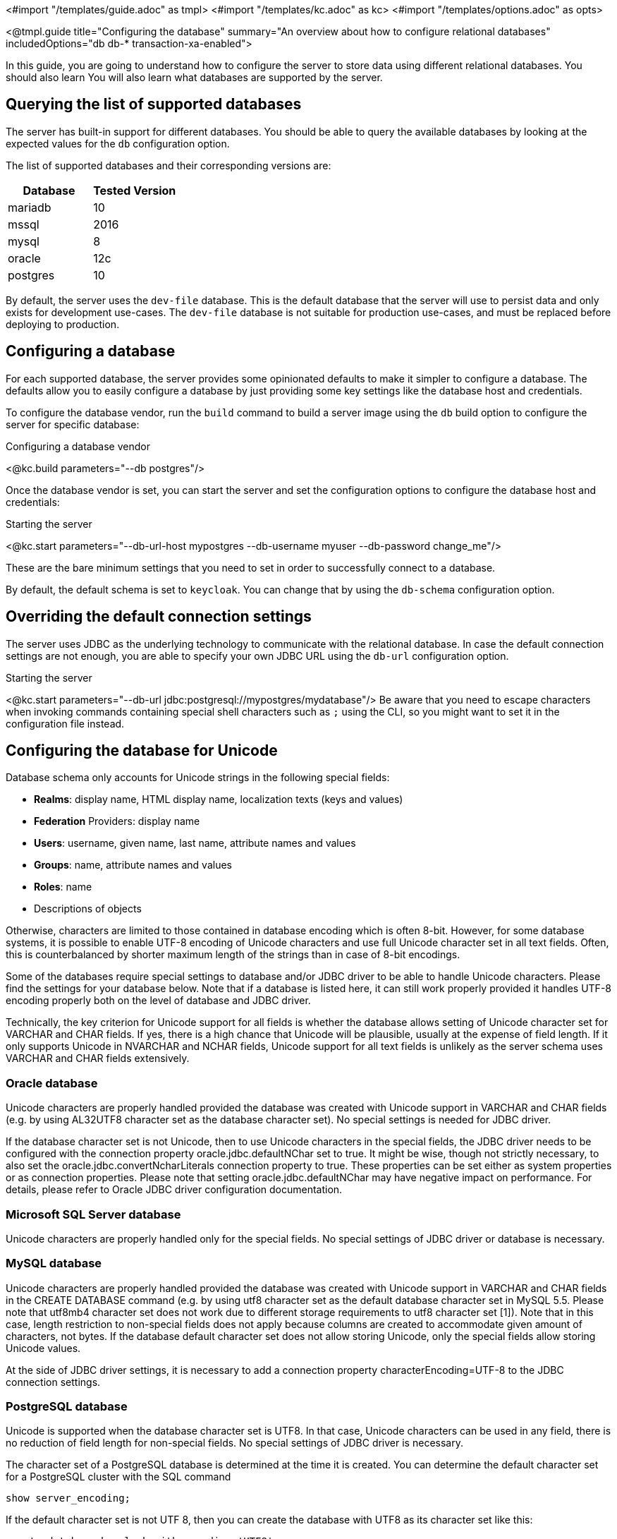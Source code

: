 <#import "/templates/guide.adoc" as tmpl>
<#import "/templates/kc.adoc" as kc>
<#import "/templates/options.adoc" as opts>

<@tmpl.guide
    title="Configuring the database"
    summary="An overview about how to configure relational databases"
    includedOptions="db db-* transaction-xa-enabled">

In this guide, you are going to understand how to configure the server to store data using different relational databases. You should also learn
You will also learn what databases are supported by the server.

== Querying the list of supported databases

The server has built-in support for different databases. You should be able to query the available databases by looking at the expected values
for the `db` configuration option.

The list of supported databases and their corresponding versions are:

|===
|Database | Tested Version

|mariadb| 10
|mssql| 2016
|mysql| 8
|oracle| 12c
|postgres| 10
|===

By default, the server uses the `dev-file` database. This is the default database that the server will use to persist data and
only exists for development use-cases. The `dev-file` database is not suitable for production use-cases, and must be replaced before deploying to production.

== Configuring a database

For each supported database, the server provides some opinionated defaults to make it simpler to configure a database. The defaults allow
you to easily configure a database by just providing some key settings like the database host and credentials.

To configure the database vendor, run the `build` command to build a server image using the `db` build option to configure the server for specific database:

.Configuring a database vendor
<@kc.build parameters="--db postgres"/>

Once the database vendor is set, you can start the server and set the configuration options to configure the database host and credentials:

.Starting the server
<@kc.start parameters="--db-url-host mypostgres --db-username myuser --db-password change_me"/>

These are the bare minimum settings that you need to set in order to successfully connect to a database.

By default, the default schema is set to `keycloak`. You can change that by using the `db-schema` configuration option.

== Overriding the default connection settings

The server uses JDBC as the underlying technology to communicate with the relational database. In case the default connection settings are not enough, you are able to specify your own JDBC URL using the `db-url` configuration option.

.Starting the server
<@kc.start parameters="--db-url jdbc:postgresql://mypostgres/mydatabase"/>
Be aware that you need to escape characters when invoking commands containing special shell characters such as `;` using the CLI, so you might want to set it in the configuration file instead.

== Configuring the database for Unicode

Database schema only accounts for Unicode strings in the following special fields:

* *Realms*: display name, HTML display name, localization texts (keys and values)

* *Federation* Providers: display name

* *Users*: username, given name, last name, attribute names and values

* *Groups*: name, attribute names and values

* *Roles*: name

* Descriptions of objects

Otherwise, characters are limited to those contained in database encoding which is often 8-bit. However, for some database systems, it is possible to enable UTF-8 encoding of Unicode characters and use full Unicode character set in all text fields. Often, this is counterbalanced by shorter maximum length of the strings than in case of 8-bit encodings.

Some of the databases require special settings to database and/or JDBC driver to be able to handle Unicode characters. Please find the settings for your database below. Note that if a database is listed here, it can still work properly provided it handles UTF-8 encoding properly both on the level of database and JDBC driver.

Technically, the key criterion for Unicode support for all fields is whether the database allows setting of Unicode character set for VARCHAR and CHAR fields. If yes, there is a high chance that Unicode will be plausible, usually at the expense of field length. If it only supports Unicode in NVARCHAR and NCHAR fields, Unicode support for all text fields is unlikely as the server schema uses VARCHAR and CHAR fields extensively.

=== Oracle database

Unicode characters are properly handled provided the database was created with Unicode support in VARCHAR and CHAR fields (e.g. by using AL32UTF8 character set as the database character set). No special settings is needed for JDBC driver.

If the database character set is not Unicode, then to use Unicode characters in the special fields, the JDBC driver needs to be configured with the connection property oracle.jdbc.defaultNChar set to true. It might be wise, though not strictly necessary, to also set the oracle.jdbc.convertNcharLiterals connection property to true. These properties can be set either as system properties or as connection properties. Please note that setting oracle.jdbc.defaultNChar may have negative impact on performance. For details, please refer to Oracle JDBC driver configuration documentation.

=== Microsoft SQL Server database

Unicode characters are properly handled only for the special fields. No special settings of JDBC driver or database is necessary.

=== MySQL database

Unicode characters are properly handled provided the database was created with Unicode support in VARCHAR and CHAR fields in the CREATE DATABASE command (e.g. by using utf8 character set as the default database character set in MySQL 5.5. Please note that utf8mb4 character set does not work due to different storage requirements to utf8 character set [1]). Note that in this case, length restriction to non-special fields does not apply because columns are created to accommodate given amount of characters, not bytes. If the database default character set does not allow storing Unicode, only the special fields allow storing Unicode values.

At the side of JDBC driver settings, it is necessary to add a connection property characterEncoding=UTF-8 to the JDBC connection settings.

=== PostgreSQL database

Unicode is supported when the database character set is UTF8. In that case, Unicode characters can be used in any field, there is no reduction of field length for non-special fields. No special settings of JDBC driver is necessary.

The character set of a PostgreSQL database is determined at the time it is created. You can determine the default character set for a PostgreSQL cluster with the SQL command

```
show server_encoding;
```

If the default character set is not UTF 8, then you can create the database with UTF8 as its character set like this:

```
create database keycloak with encoding 'UTF8';
```

== Changing database locking timeout when running in a cluster

Cluster nodes are allowed to boot concurrently. When the server instance boots up it may do some database migration, importing, or first time initializations. A DB lock is used to prevent start actions from conflicting with one another when cluster nodes boot up concurrently.

By default, the maximum timeout for this lock is 900 seconds. If a node is waiting on this lock for more than the timeout it will fail to boot. Typically you won’t need to increase/decrease the default value, but just in case it’s possible to configure it as follows:

<@kc.start parameters="--spi-dblock-jpa-lock-wait-timeout 900"/>

== Using Database Vendors without XA transaction support
Keycloak uses XA transactions and the appropriate database drivers by default. There are vendors like Azure SQL and MariaDB Galera, that do not support or rely on the XA transaction mechanism. To use Keycloak without XA transaction support using the appropriate jdbc driver, invoke the following command:

<@kc.build parameters="--db=<vendor> --transaction-xa-enabled=false"/>

Keycloak will automatically choose the appropriate jdbc driver for your vendor.

</@tmpl.guide>